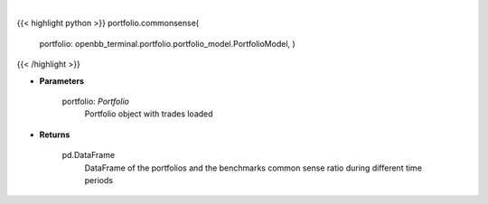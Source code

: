 .. role:: python(code)
    :language: python
    :class: highlight

|

.. raw:: html

    <h3>
    > Get common sense ratio
    </h3>

{{< highlight python >}}
portfolio.commonsense(
    portfolio: openbb\_terminal.portfolio.portfolio\_model.PortfolioModel, )
{{< /highlight >}}

* **Parameters**

    portfolio: *Portfolio*
        Portfolio object with trades loaded

    
* **Returns**

    pd.DataFrame
        DataFrame of the portfolios and the benchmarks common sense ratio during different time periods
    
